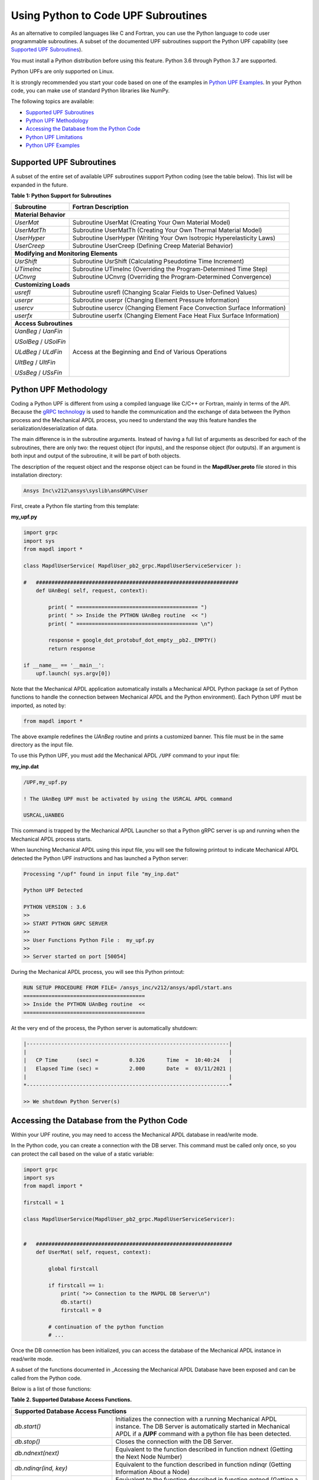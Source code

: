 .. _python_upf:


Using Python to Code UPF Subroutines
------------------------------------

As an alternative to compiled languages like C and Fortran, you can use the
Python language to code user programmable subroutines. A subset of the
documented UPF subroutines support the Python UPF capability (see `Supported UPF
Subroutines`_).

You must install a Python distribution before using this feature. Python 3.6
through Python 3.7 are supported.

Python UPFs are only supported on Linux.

It is strongly recommended you start your code based on one of the examples in
`Python UPF Examples`_.  In your Python code, you can make use of standard
Python libraries like NumPy.

The following topics are available:

* `Supported UPF Subroutines`_
* `Python UPF Methodology`_
* `Accessing the Database from the Python Code`_
* `Python UPF Limitations`_
* `Python UPF Examples`_


Supported UPF Subroutines
^^^^^^^^^^^^^^^^^^^^^^^^^

A subset of the entire set of available UPF subroutines support Python coding (see the
table below). This list will be expanded in the future. 


**Table 1: Python Support for Subroutines** 


+---------------------------------------+--------------------------------------------------------------------------+
| **Subroutine**                        | **Fortran Description**                                                  |
+=======================================+==========================================================================+
|                              **Material Behavior**                                                               |
+---------------------------------------+--------------------------------------------------------------------------+
| `UserMat`                             | Subroutine UserMat (Creating Your Own Material Model)                    |
+---------------------------------------+--------------------------------------------------------------------------+
| `UserMatTh`                           | Subroutine UserMatTh (Creating Your Own Thermal Material Model)          |
+---------------------------------------+--------------------------------------------------------------------------+
| `UserHyper`                           | Subroutine UserHyper (Writing Your Own Isotropic Hyperelasticity Laws)   |
+---------------------------------------+--------------------------------------------------------------------------+
| `UserCreep`                           | Subroutine UserCreep (Defining Creep Material Behavior)                  |
+---------------------------------------+--------------------------------------------------------------------------+
|                              **Modifying and Monitoring Elements**                                               |
+---------------------------------------+--------------------------------------------------------------------------+
| `UsrShift`                            | Subroutine UsrShift (Calculating Pseudotime Time Increment)              |
+---------------------------------------+--------------------------------------------------------------------------+
| `UTimeInc`                            | Subroutine UTimeInc (Overriding the Program-Determined Time Step)        |
+---------------------------------------+--------------------------------------------------------------------------+
| `UCnvrg`                              | Subroutine UCnvrg (Overriding the Program-Determined Convergence)        |
+---------------------------------------+--------------------------------------------------------------------------+
|                              **Customizing Loads**                                                               |
+---------------------------------------+--------------------------------------------------------------------------+
| `usrefl`                              | Subroutine usrefl (Changing Scalar Fields to User-Defined Values)        |
+---------------------------------------+--------------------------------------------------------------------------+
| `userpr`                              | Subroutine userpr (Changing Element Pressure Information)                |
+---------------------------------------+--------------------------------------------------------------------------+
| `usercv`                              | Subroutine usercv (Changing Element Face Convection Surface Information) |
+---------------------------------------+--------------------------------------------------------------------------+
| `userfx`                              | Subroutine userfx (Changing Element Face Heat Flux Surface Information)  |
+---------------------------------------+--------------------------------------------------------------------------+
|                              **Access Subroutines**                                                              |
+---------------------------------------+--------------------------------------------------------------------------+
| `UanBeg` / `UanFin`                   | Access at the Beginning and End of Various Operations                    |
+                                       +                                                                          +
| `USolBeg` / `USolFin`                 |                                                                          |
+                                       +                                                                          +
| `ULdBeg` / `ULdFin`                   |                                                                          |
+                                       +                                                                          +
| `UItBeg` / `UItFin`                   |                                                                          |
+                                       +                                                                          +
| `USsBeg` / `USsFin`                   |                                                                          |
+---------------------------------------+--------------------------------------------------------------------------+


Python UPF Methodology
^^^^^^^^^^^^^^^^^^^^^^

Coding a Python UPF is different from using a compiled language like C/C++ or Fortran,
mainly in terms of the API. Because the `gRPC technology <grpc>`_ 
is used to handle the
communication and the exchange of data between the Python process and the Mechanical APDL
process, you need to understand the way this feature handles the
serialization/deserialization of data.

The main difference is in the subroutine arguments. Instead of having a full list of
arguments as described for each of the subroutines, there are only two: the request
object (for inputs), and the response object (for outputs). If an argument is both input
and output of the subroutine, it will be part of both objects.

The description of the request object and the response object can be found in the
**MapdlUser.proto** file stored in this installation
directory:


.. code::

    Ansys Inc\v212\ansys\syslib\ansGRPC\User


First, create a Python file starting from this template:


**my\_upf.py** 

.. code:: python

    import grpc
    import sys
    from mapdl import *

    class MapdlUserService( MapdlUser_pb2_grpc.MapdlUserServiceServicer ):

    #   #################################################################
        def UAnBeg( self, request, context):

            print( " ======================================= ")
            print( " >> Inside the PYTHON UAnBeg routine  << ")
            print( " ======================================= \n")

            response = google_dot_protobuf_dot_empty__pb2._EMPTY()
            return response

    if __name__ == '__main__':
        upf.launch( sys.argv[0])


Note that the Mechanical APDL application automatically installs a Mechanical APDL Python package (a
set of Python functions to handle the connection between Mechanical APDL and the Python
environment). Each Python UPF must be imported, as noted by:


.. code:: python

    from mapdl import *


The above example redefines the `UAnBeg` routine and prints a
customized banner. This file must be in the same directory as the input file.

To use this Python UPF, you must add the Mechanical APDL ``/UPF`` command to your input file:



**my\_inp.dat**

.. code::

    /UPF,my_upf.py

    ! The UAnBeg UPF must be activated by using the USRCAL APDL command

    USRCAL,UANBEG


This command is trapped by the Mechanical APDL Launcher so that a Python gRPC server is up
and running when the Mechanical APDL process starts.

When launching Mechanical APDL using this input file, you will see the following printout to
indicate Mechanical APDL detected the Python UPF instructions and has launched a Python
server:


.. code::

    Processing "/upf" found in input file "my_inp.dat"

    Python UPF Detected

    PYTHON VERSION : 3.6
    >>
    >> START PYTHON GRPC SERVER
    >>
    >> User Functions Python File :  my_upf.py
    >>
    >> Server started on port [50054]


During the Mechanical APDL process, you will see this Python printout:


.. code::

    RUN SETUP PROCEDURE FROM FILE= /ansys_inc/v212/ansys/apdl/start.ans
    =======================================
    >> Inside the PYTHON UAnBeg routine  <<
    =======================================


At the very end of the process, the Python server is automatically shutdown:


.. code::
    
    |-----------------------------------------------------------------|
    |                                                                 |
    |   CP Time      (sec) =          0.326       Time  =  10:40:24   |
    |   Elapsed Time (sec) =          2.000       Date  =  03/11/2021 |
    |                                                                 |
    *-----------------------------------------------------------------*

    >> We shutdown Python Server(s)



Accessing the Database from the Python Code
^^^^^^^^^^^^^^^^^^^^^^^^^^^^^^^^^^^^^^^^^^^

Within your UPF routine, you may need to access the Mechanical APDL database in read/write
mode. 

In the Python code, you can create a connection with the DB server. This command must
be called only once, so you can protect the call based on the value of a static
variable:


.. code:: python

    import grpc
    import sys
    from mapdl import *

    firstcall = 1

    class MapdlUserService(MapdlUser_pb2_grpc.MapdlUserServiceServicer):
        

    #   ###############################################################
        def UserMat( self, request, context):
            
            global firstcall
            
            if firstcall == 1:
                print( ">> Connection to the MAPDL DB Server\n")
                db.start()
                firstcall = 0

            # continuation of the python function
            # ...


Once the DB connection has been initialized, you can access the database of the
Mechanical APDL instance in read/write mode. 

A subset of the functions documented in _Accessing the Mechanical APDL Database
have been exposed and can be called from the Python code.

Below is a list of those functions:


**Table 2. Supported Database Access Functions.**

+-----------------------------------------------------------------------------------------------------------------------------------------------------------------------------------------------------------------------------------------------------+
| **Supported Database Access Functions**                                                                                                                                                                                                             |
+=========================================================+===========================================================================================================================================================================================+
| `db.start()`                                            | Initializes the connection with a running Mechanical APDL instance. The DB Server is automatically started in Mechanical APDL if a **/UPF** command with a python file has been detected. |
+---------------------------------------------------------+-------------------------------------------------------------------------------------------------------------------------------------------------------------------------------------------+
| `db.stop()`                                             | Closes the connection with the DB Server.                                                                                                                                                 |
+---------------------------------------------------------+-------------------------------------------------------------------------------------------------------------------------------------------------------------------------------------------+
| `db.ndnext(next)`                                       | Equivalent to the function described in function ndnext (Getting the Next Node Number)                                                                                                    |
+---------------------------------------------------------+-------------------------------------------------------------------------------------------------------------------------------------------------------------------------------------------+
| `db.ndinqr(ind, key)`                                   | Equivalent to the function described in function ndinqr (Getting Information About a Node)                                                                                                |
+---------------------------------------------------------+-------------------------------------------------------------------------------------------------------------------------------------------------------------------------------------------+
| `db.getnod(inod)`                                       | Equivalent to the function described in function getnod (Getting a Nodal Point)                                                                                                           |
+---------------------------------------------------------+-------------------------------------------------------------------------------------------------------------------------------------------------------------------------------------------+
| `db.putnod(inod, x, y, z)`                              | Equivalent to the function described in function putnod (Storing a Node)                                                                                                                  |
+---------------------------------------------------------+-------------------------------------------------------------------------------------------------------------------------------------------------------------------------------------------+
| `db.elnext(ielm)`                                       | Equivalent to the function described in function elnext (Getting the Number of the Next Element)                                                                                          |
+---------------------------------------------------------+-------------------------------------------------------------------------------------------------------------------------------------------------------------------------------------------+
| `db.getelem(ielm)`                                      | Equivalent to the function described in function elmget (Getting an Element's Attributes and Nodes)                                                                                       |
+---------------------------------------------------------+-------------------------------------------------------------------------------------------------------------------------------------------------------------------------------------------+
| `db.get_ElmInfo(inquire)`                               | Equivalent to the function get\_ElmInfo described in accessing Solution and Material Data                                                                                                 |
+---------------------------------------------------------+-------------------------------------------------------------------------------------------------------------------------------------------------------------------------------------------+
| `db.get_ElmData(kchar, elemId, kMatRecPt, ncomp, vect)` | Equivalent to the function get\_ElmData described in accessing Solution and Material Data                                                                                                 |
+---------------------------------------------------------+-------------------------------------------------------------------------------------------------------------------------------------------------------------------------------------------+
| `db.putElmData(inquire, elemId, kIntg, nvect, vect)`    | Equivalent to the function put\_ElmData described in accessing Solution and Material Data                                                                                                 |
+---------------------------------------------------------+-------------------------------------------------------------------------------------------------------------------------------------------------------------------------------------------+


Python UPF Limitations
^^^^^^^^^^^^^^^^^^^^^^

The Python UPF capability has these limitations:

* Currently, Distributed Ansys is not supported. You must specify the ``-smp`` option on the command line to make sure Mechanical APDL is running in shared-memory processing mode.
* Python UPFs are only available on Linux platforms.



Python UPF Examples
^^^^^^^^^^^^^^^^^^^

The following Python UPF Examples are available in :ref:`python_upf_examples` :

* Example: Python `UserMat` Subroutine
* Example: Python `UsrShift` Subroutine
* Example: Python `UserHyper` Subroutine

